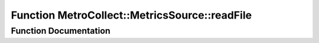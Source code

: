 .. _exhale_function_namespaceMetroCollect_1_1MetricsSource_1a5979496c5008b45d6699ef965597cb88:

Function MetroCollect::MetricsSource::readFile
==============================================

.. did not find file this was defined in


Function Documentation
----------------------


.. doxygenfunction:: MetroCollect::MetricsSource::readFile(std::ifstream&, std::vector<char>&, const std::string_view&)
